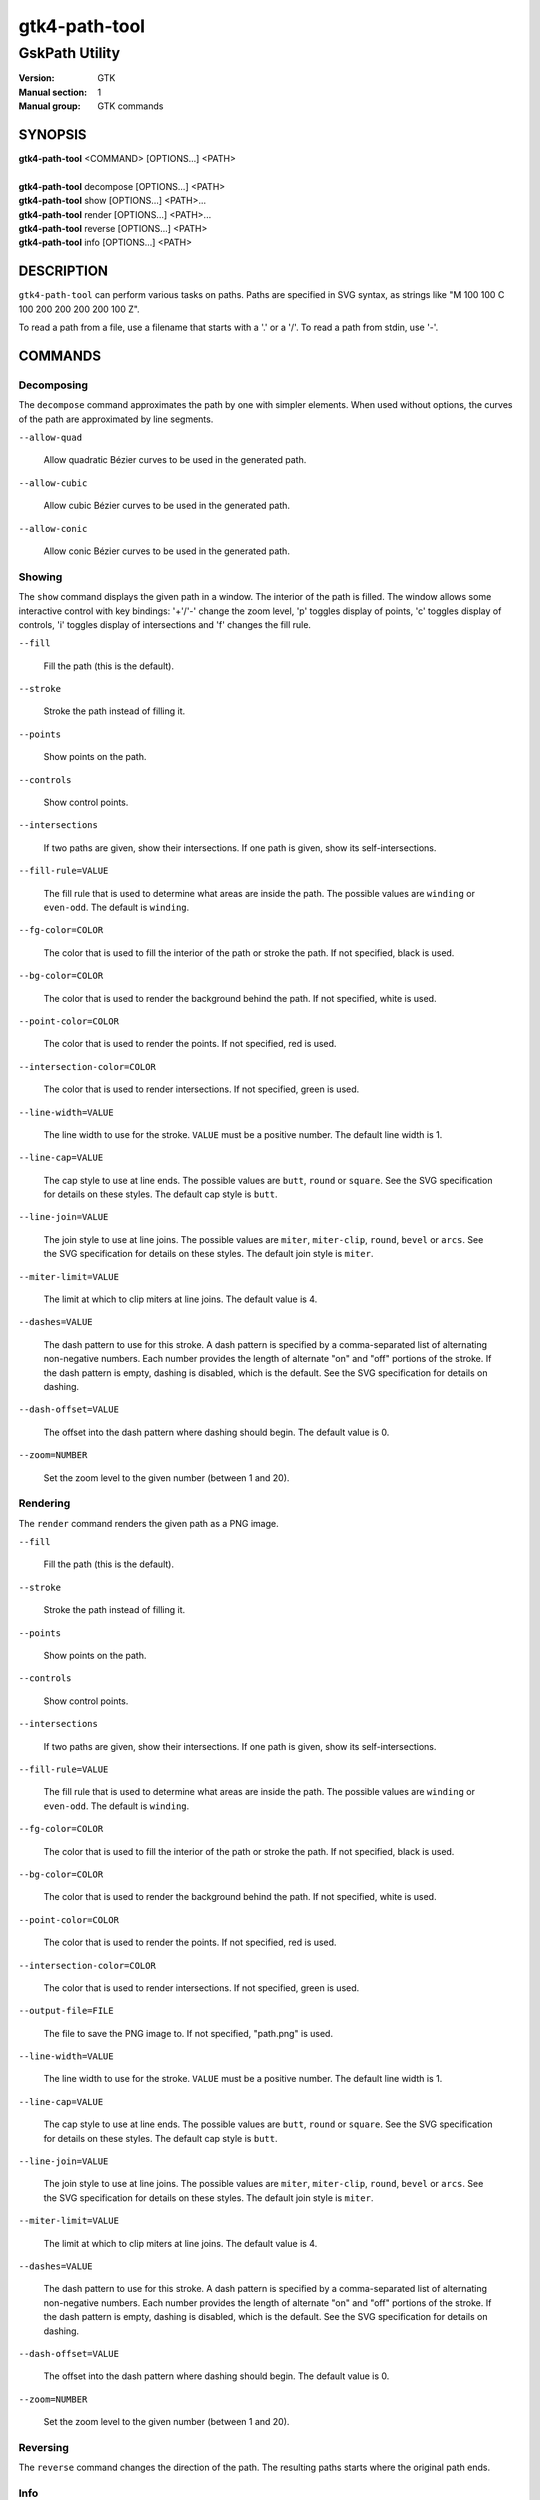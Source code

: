 .. _gtk4-path-tool(1):

=================
gtk4-path-tool
=================

-----------------------
GskPath Utility
-----------------------

:Version: GTK
:Manual section: 1
:Manual group: GTK commands

SYNOPSIS
--------
|   **gtk4-path-tool** <COMMAND> [OPTIONS...] <PATH>
|
|   **gtk4-path-tool** decompose [OPTIONS...] <PATH>
|   **gtk4-path-tool** show [OPTIONS...] <PATH>...
|   **gtk4-path-tool** render [OPTIONS...] <PATH>...
|   **gtk4-path-tool** reverse [OPTIONS...] <PATH>
|   **gtk4-path-tool** info [OPTIONS...] <PATH>

DESCRIPTION
-----------

``gtk4-path-tool`` can perform various tasks on paths. Paths are specified
in SVG syntax, as strings like "M 100 100 C 100 200 200 200 200 100 Z".

To read a path from a file, use a filename that starts with a '.' or a '/'.
To read a path from stdin, use '-'.

COMMANDS
--------

Decomposing
^^^^^^^^^^^

The ``decompose`` command approximates the path by one with simpler elements.
When used without options, the curves of the path are approximated by line
segments.

``--allow-quad``

  Allow quadratic Bézier curves to be used in the generated path.

``--allow-cubic``

  Allow cubic Bézier curves to be used in the generated path.

``--allow-conic``

  Allow conic Bézier curves to be used in the generated path.

Showing
^^^^^^^

The ``show`` command displays the given path in a window. The interior
of the path is filled. The window allows some interactive control with
key bindings: '+'/'-' change the zoom level, 'p' toggles display of points,
'c' toggles display of controls, 'i' toggles display of intersections and
'f' changes the fill rule.

``--fill``

  Fill the path (this is the default).

``--stroke``

  Stroke the path instead of filling it.

``--points``

  Show points on the path.

``--controls``

  Show control points.

``--intersections``

  If two paths are given, show their intersections. If one path is given,
  show its self-intersections.

``--fill-rule=VALUE``

  The fill rule that is used to determine what areas are inside the path.
  The possible values are ``winding`` or ``even-odd``. The default is ``winding``.

``--fg-color=COLOR``

  The color that is used to fill the interior of the path or stroke the path.
  If not specified, black is used.

``--bg-color=COLOR``

  The color that is used to render the background behind the path.
  If not specified, white is used.

``--point-color=COLOR``

  The color that is used to render the points.
  If not specified, red is used.

``--intersection-color=COLOR``

  The color that is used to render intersections.
  If not specified, green is used.

``--line-width=VALUE``

  The line width to use for the stroke. ``VALUE`` must be a positive number.
  The default line width is 1.

``--line-cap=VALUE``

  The cap style to use at line ends. The possible values are ``butt``, ``round``
  or ``square``. See the SVG specification for details on these styles.
  The default cap style is ``butt``.

``--line-join=VALUE``

  The join style to use at line joins. The possible values are ``miter``,
  ``miter-clip``, ``round``, ``bevel`` or ``arcs``. See the SVG specification
  for details on these styles.
  The default join style is ``miter``.

``--miter-limit=VALUE``

  The limit at which to clip miters at line joins. The default value is 4.

``--dashes=VALUE``

  The dash pattern to use for this stroke. A dash pattern is specified by
  a comma-separated list of alternating non-negative numbers. Each number
  provides the length of alternate "on" and "off" portions of the stroke.
  If the dash pattern is empty, dashing is disabled, which is the default.
  See the SVG specification for details on dashing.

``--dash-offset=VALUE``

  The offset into the dash pattern where dashing should begin.
  The default value is 0.

``--zoom=NUMBER``

  Set the zoom level to the given number (between 1 and 20).

Rendering
^^^^^^^^^

The ``render`` command renders the given path as a PNG image.

``--fill``

  Fill the path (this is the default).

``--stroke``

  Stroke the path instead of filling it.

``--points``

  Show points on the path.

``--controls``

  Show control points.

``--intersections``

  If two paths are given, show their intersections. If one path is given,
  show its self-intersections.

``--fill-rule=VALUE``

  The fill rule that is used to determine what areas are inside the path.
  The possible values are ``winding`` or ``even-odd``. The default is ``winding``.

``--fg-color=COLOR``

  The color that is used to fill the interior of the path or stroke the path.
  If not specified, black is used.

``--bg-color=COLOR``

  The color that is used to render the background behind the path.
  If not specified, white is used.

``--point-color=COLOR``

  The color that is used to render the points.
  If not specified, red is used.

``--intersection-color=COLOR``

  The color that is used to render intersections.
  If not specified, green is used.

``--output-file=FILE``

  The file to save the PNG image to.
  If not specified, "path.png" is used.

``--line-width=VALUE``

  The line width to use for the stroke. ``VALUE`` must be a positive number.
  The default line width is 1.

``--line-cap=VALUE``

  The cap style to use at line ends. The possible values are ``butt``, ``round``
  or ``square``. See the SVG specification for details on these styles.
  The default cap style is ``butt``.

``--line-join=VALUE``

  The join style to use at line joins. The possible values are ``miter``,
  ``miter-clip``, ``round``, ``bevel`` or ``arcs``. See the SVG specification
  for details on these styles.
  The default join style is ``miter``.

``--miter-limit=VALUE``

  The limit at which to clip miters at line joins. The default value is 4.

``--dashes=VALUE``

  The dash pattern to use for this stroke. A dash pattern is specified by
  a comma-separated list of alternating non-negative numbers. Each number
  provides the length of alternate "on" and "off" portions of the stroke.
  If the dash pattern is empty, dashing is disabled, which is the default.
  See the SVG specification for details on dashing.

``--dash-offset=VALUE``

  The offset into the dash pattern where dashing should begin.
  The default value is 0.

``--zoom=NUMBER``

  Set the zoom level to the given number (between 1 and 20).

Reversing
^^^^^^^^^

The ``reverse`` command changes the direction of the path. The resulting
paths starts where the original path ends.

Info
^^^^

The ``info`` command shows various information about the given path,
such as its bounding box.

REFERENCES
----------

- SVG Path Specification, https://www.w3.org/TR/SVG2/paths.html
